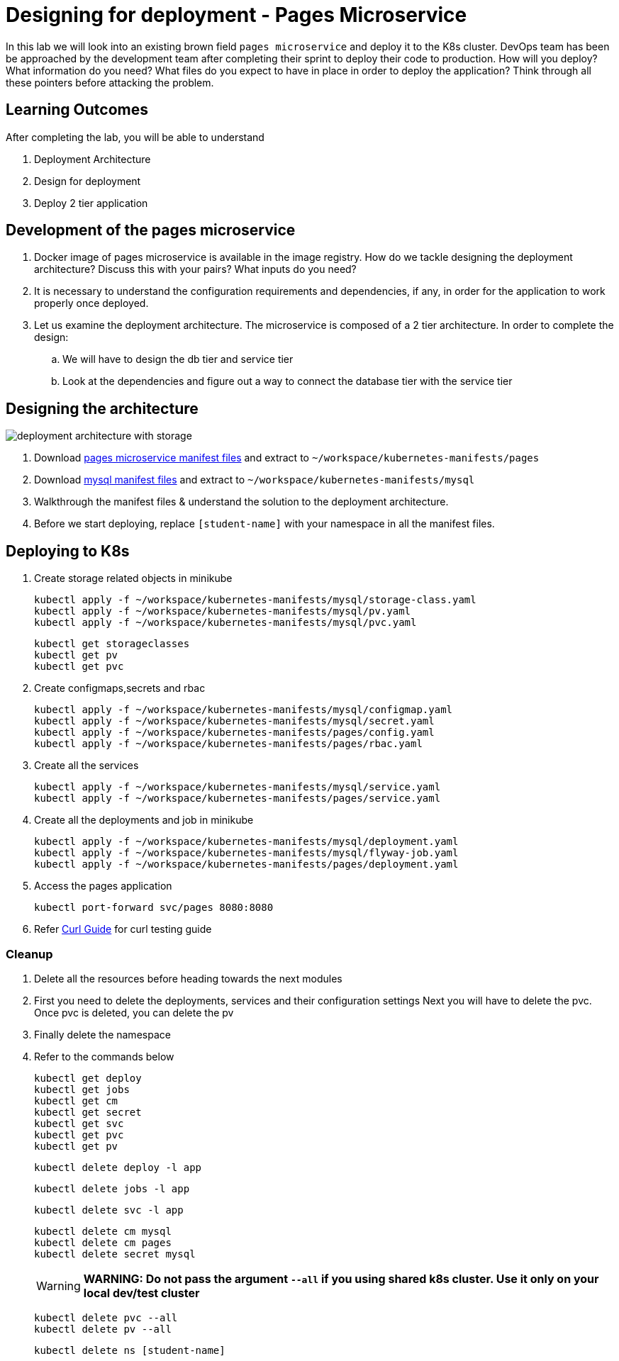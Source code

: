 = Designing for deployment - Pages Microservice
:stylesheet: boot-flatly.css
:nofooter:
:data-uri:
:icons: font
:linkattrs:

In this lab we will look into an existing brown field `pages microservice` and deploy it to the K8s cluster.
DevOps team has been be approached by the development team after completing their sprint to deploy their code to production.
How will you deploy? What information do you need? What files do you expect to have in place in order to deploy the application?
Think through all these pointers before attacking the problem.

== Learning Outcomes
After completing the lab, you will be able to understand

. Deployment Architecture
. Design for deployment
. Deploy 2 tier application

== Development of the pages microservice

.  Docker image of pages microservice is available in the image registry. How do we tackle designing the deployment architecture? Discuss this with your pairs? What inputs do you need?
.  It is necessary to understand the configuration requirements and dependencies, if any, in order for the application to work properly once deployed.
. Let us examine the deployment architecture. The microservice is composed of a 2 tier architecture.
 In order to complete the design:
.. We will have to design the db tier and service tier
.. Look at the dependencies and figure out a way to connect the database tier with the service tier

== Designing the architecture

image::deployment-architecture-with-storage.png[]

. Download link:https://cloud-native-labs.s3.ap-south-1.amazonaws.com/J21/tailorlabguide/pages.zip[pages microservice manifest files, window="_blank"] and extract to `~/workspace/kubernetes-manifests/pages`
. Download link:https://cloud-native-labs.s3.ap-south-1.amazonaws.com/J21/tailorlabguide/mysql.zip[mysql manifest files, window="_blank"] and extract to `~/workspace/kubernetes-manifests/mysql`
. Walkthrough the manifest files & understand the solution to the deployment architecture.
. Before we start deploying, replace `[student-name]` with your namespace in all the manifest files.

== Deploying to K8s

.  Create storage related objects in minikube
+
[source,shell script]
--------
kubectl apply -f ~/workspace/kubernetes-manifests/mysql/storage-class.yaml
kubectl apply -f ~/workspace/kubernetes-manifests/mysql/pv.yaml
kubectl apply -f ~/workspace/kubernetes-manifests/mysql/pvc.yaml

--------

+
[source,shell script]
--------
kubectl get storageclasses
kubectl get pv
kubectl get pvc
--------

.  Create configmaps,secrets and rbac
+
[source,shell script]
--------
kubectl apply -f ~/workspace/kubernetes-manifests/mysql/configmap.yaml
kubectl apply -f ~/workspace/kubernetes-manifests/mysql/secret.yaml
kubectl apply -f ~/workspace/kubernetes-manifests/pages/config.yaml
kubectl apply -f ~/workspace/kubernetes-manifests/pages/rbac.yaml
--------

.  Create all the services
+
[source,shell script]
--------
kubectl apply -f ~/workspace/kubernetes-manifests/mysql/service.yaml
kubectl apply -f ~/workspace/kubernetes-manifests/pages/service.yaml
--------
.  Create all the deployments and job in minikube
+
[source,shell script]
--------
kubectl apply -f ~/workspace/kubernetes-manifests/mysql/deployment.yaml
kubectl apply -f ~/workspace/kubernetes-manifests/mysql/flyway-job.yaml
kubectl apply -f ~/workspace/kubernetes-manifests/pages/deployment.yaml
--------


.   Access the pages application
+
[source, shell script]
-------------------
kubectl port-forward svc/pages 8080:8080
-------------------


. Refer <<07-Pages-Curl-Commands.adoc#pages-curl-section, Curl Guide>> for curl testing guide

=== Cleanup
. Delete all the resources before heading towards the next modules
. First you need to delete the deployments, services and their configuration settings
  Next you will have to delete the pvc. Once pvc is deleted, you can delete the pv
. Finally delete the namespace
. Refer to the commands below

+
[source,shell script]
--------
kubectl get deploy
kubectl get jobs
kubectl get cm
kubectl get secret
kubectl get svc
kubectl get pvc
kubectl get pv
--------

+
[source,shell script]
--------
kubectl delete deploy -l app
--------

+
[source,shell script]
--------
kubectl delete jobs -l app
--------
+
[source,shell script]
--------
kubectl delete svc -l app
--------
+
[source,shell script]
--------
kubectl delete cm mysql
kubectl delete cm pages
kubectl delete secret mysql
--------

+

WARNING: **WARNING: Do not pass the argument `--all` if you using shared k8s cluster. Use it only on your local dev/test cluster**

+
[source,shell script]
--------
kubectl delete pvc --all
kubectl delete pv --all
--------
+
[source,shell script]
--------
kubectl delete ns [student-name]
--------